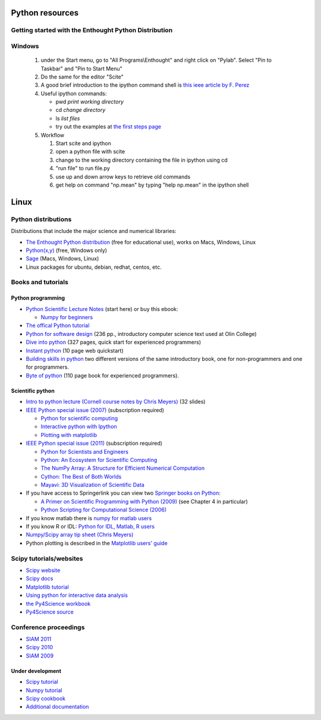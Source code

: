 Python resources
________________

Getting started with the Enthought Python Distribution
------------------------------------------------------

Windows
-------

    1) under the Start menu, go to "All Programs\\Enthought" and
       right click on "Pylab".  Select "Pin to Taskbar" and
       "Pin to Start Menu"

    2) Do the same for the editor "Scite"

    3) A good brief introduction to the ipython command shell is
       `this ieee article by F. Perez <http://ieeexplore.ieee.org/xpls/abs_all.jsp?arnumber=4160251&tag=1>`_

    4) Useful ipython commands:  

       * pwd *print working directory*
       * cd  *change directory*
       * ls  *list files*
       * try out the examples at `the first steps page <http://scipy-lectures.github.com/intro/language/first_steps.html>`_
    

    5) Workflow

       1) Start scite and ipython
       2) open a python file with scite
       3) change to the working directory containing the file
          in ipython using cd
       4) "run file"  to run file.py
       5) use up and down arrow  keys to retrieve old commands
       6) get help on command "np.mean" by typing "help np.mean" in
          the ipython shell

Linux
_____


       

Python distributions
--------------------

Distributions that include the major science and numerical libraries:

- `The Enthought Python distribution <http://www.enthought.com/products/epd.php>`_ (free for educational use), works on Macs, Windows, Linux

- `Python(x,y) <http://www.pythonxy.com/download.php>`_ (free, Windows only)

- `Sage <http://www.sagemath.org>`_  (Macs, Windows, Linux)

- Linux packages for ubuntu, debian, redhat, centos, etc.


Books and tutorials
-------------------

Python programming
++++++++++++++++++

- `Python Scientific Lecture Notes <http://scipy-lectures.github.com/>`_
  (start here) or buy this ebook:

  - `Numpy for beginners  <http://gael-varoquaux.info/blog/?p=161>`_

- `The offical Python tutorial <http://docs.python.org/tut/tut.html>`_

- `Python for software design <http://www.greenteapress.com/thinkpython/thinkpython.html>`_ (236 pp., introductory computer science text used at Olin College)

- `Dive into python <http://www.diveintopython.org>`_ (327 pages, quick start for experienced programmers)

- `Instant python <http://hetland.org/writing/instant-python.html>`_ (10 page web quickstart)

- `Building skills in python <http://homepage.mac.com/s_lott/books/index.html>`_ two different versions of the same introductory book, one for non-programmers and one for programmers.

- `Byte of python <http://www.swaroopch.com/notes/Python>`_ (110 page book for experienced programmers).


Scientific python
+++++++++++++++++

- `Intro to python lecture (Cornell course notes by Chris Meyers) <http://pages.physics.cornell.edu/~myers/teaching/ComputationalMethods/LectureNotes/Intro_to_Python.pdf>`_ (32 slides)

- `IEEE Python special issue (2007) <http://ieeexplore.ieee.org/xpl/tocresult.jsp?isnumber=4160244&isYear=2007>`_ (subscription required)

  - `Python for scientific computing <http://ieeexplore.ieee.org/stamp/stamp.jsp?tp=&arnumber=4160250&isnumber=4160244>`_

  - `Interactive python with Ipython <http://ieeexplore.ieee.org/stamp/stamp.jsp?tp=&arnumber=4160251&isnumber=4160244>`_

  - `Plotting with matplotlib <http://ieeexplore.ieee.org/stamp/stamp.jsp?tp=&arnumber=4160265&isnumber=4160244>`_

- `IEEE Python special issue (2011) <http://ieeexplore.ieee.org/xpl/tocresult.jsp?isnumber=5725228>`_ (subscription required)

  - `Python for Scientists and Engineers <http://ieeexplore.ieee.org/xpls/abs_all.jsp?arnumber=5725235&tag=1>`_

  - `Python: An Ecosystem for Scientific Computing <http://ieeexplore.ieee.org/xpls/abs_all.jsp?arnumber=5582063>`_

  - `The NumPy Array: A Structure for Efficient Numerical Computation <http://ieeexplore.ieee.org/xpls/abs_all.jsp?arnumber=5725236>`_

  - `Cython: The Best of Both Worlds <http://ieeexplore.ieee.org/xpls/abs_all.jsp?arnumber=5582062>`_

  - `Mayavi: 3D Visualization of Scientific Data <http://ieeexplore.ieee.org/xpls/abs_all.jsp?arnumber=5725237>`_


- If you have access to Springerlink you can view two
  `Springer books on Python <http://toby.library.ubc.ca/resources/infopage.cfm?id=567>`_:

  * `A Primer on Scientific Programming with Python (2009) <http://www.springerlink.com/content/vm1505/?p=597e6a095fcf4cf78736c57dba7e11d2&pi=2>`_ (see Chapter 4 in particular)

  * `Python Scripting for Computational Science (2006) <http://www.springerlink.com/content/k68167/?p=45e3fdd67df642a49fe79c998426812c&pi=5>`_

- If you know matlab there is `numpy for matlab users <http://www.scipy.org/NumPy_for_Matlab_Users>`_

- If you know R or IDL: `Python for IDL, Matlab, R users <http://mathesaurus.sourceforge.net>`_

- `Numpy/Scipy array tip sheet (Chris Meyers) <http://pages.physics.cornell.edu/~myers/teaching/ComputationalMethods/python/arrays.html>`_

- Python plotting is described in the `Matplotlib users' guide <http://matplotlib.sourceforge.net/contents.html>`_

Scipy tutorials/websites
------------------------

- `Scipy website <http://www.scipy.org>`_

- `Scipy docs <http://docs.scipy.org/doc/>`_

- `Matplotlib tutorial <http://matplotlib.sourceforge.net/users/pyplot_tutorial.html>`_

- `Using python for interactive data analysis <http://www.scipy.org/wikis/topical_software/Tutorial>`_

- `the Py4Science workbook <http://clouds.eos.ubc.ca/~phil/numeric/python/py4science.pdf>`_ 

- `Py4Science source <http://ipython.scipy.org/moin/Py4Science>`_


Conference proceedings
----------------------

- `SIAM 2011 <http://fperez.org/events/2011_siam_cse/>`_

- `Scipy 2010 <http://conference.scipy.org/scipy2010/schedule.html>`_

- `SIAM 2009 <http://fperez.org/py4science/2009_siam_cse/>`_


Under development
+++++++++++++++++

- `Scipy tutorial <http://docs.scipy.org/doc/scipy/reference/tutorial>`_

- `Numpy tutorial <http://www.scipy.org/Tentative_NumPy_Tutorial>`_

- `Scipy cookbook <http://www.scipy.org/Cookbook>`_

- `Additional documentation <http://www.scipy.org/Additional_Documentation?action=show&redirect=Documentation>`_

